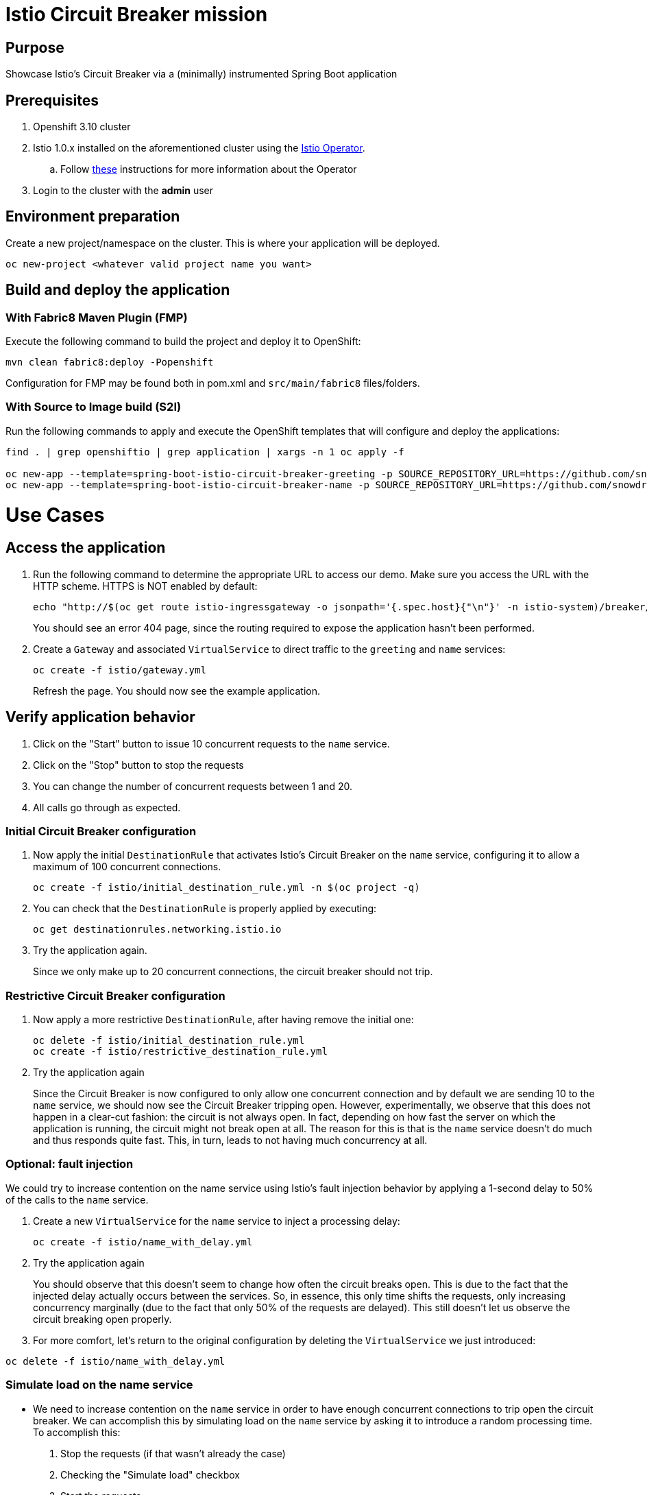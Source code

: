 = Istio Circuit Breaker mission

== Purpose
Showcase Istio's Circuit Breaker via a (minimally) instrumented Spring Boot application

== Prerequisites
. Openshift 3.10 cluster
. Istio 1.0.x installed on the aforementioned cluster using the link:https://github.com/Maistra/istio-operator[Istio Operator].
.. Follow link:https://github.com/Maistra/openshift-ansible/blob/maistra-0.1.0-ocp-3.1.0-istio-1.0.0/istio/Installation.md[these] instructions for more information about the Operator
. Login to the cluster with the *admin* user

== Environment preparation

Create a new project/namespace on the cluster. This is where your application will be deployed.

```bash
oc new-project <whatever valid project name you want>
```

== Build and deploy the application

=== With Fabric8 Maven Plugin (FMP)
Execute the following command to build the project and deploy it to OpenShift:
```bash
mvn clean fabric8:deploy -Popenshift
```
Configuration for FMP may be found both in pom.xml and `src/main/fabric8` files/folders.

=== With Source to Image build (S2I)
Run the following commands to apply and execute the OpenShift templates that will configure and deploy the applications:
```bash
find . | grep openshiftio | grep application | xargs -n 1 oc apply -f

oc new-app --template=spring-boot-istio-circuit-breaker-greeting -p SOURCE_REPOSITORY_URL=https://github.com/snowdrop/spring-boot-istio-circuit-breaker-booster  -p SOURCE_REPOSITORY_REF=master -p SOURCE_REPOSITORY_DIR=greeting-service
oc new-app --template=spring-boot-istio-circuit-breaker-name -p SOURCE_REPOSITORY_URL=https://github.com/snowdrop/spring-boot-istio-circuit-breaker-booster  -p SOURCE_REPOSITORY_REF=master -p SOURCE_REPOSITORY_DIR=name-service
```

= Use Cases

== Access the application

. Run the following command to determine the appropriate URL to access our demo. Make sure you access the URL with the HTTP scheme. HTTPS is NOT enabled by default:
+
```bash
echo "http://$(oc get route istio-ingressgateway -o jsonpath='{.spec.host}{"\n"}' -n istio-system)/breaker/greeting"
```
+
You should see an error 404 page, since the routing required to expose the application hasn't been performed.
+
. Create a `Gateway` and associated `VirtualService` to direct traffic to the `greeting` and `name` services:
+
```bash
oc create -f istio/gateway.yml
```
+
Refresh the page. You should now see the example application.

== Verify application behavior

. Click on the "Start" button to issue 10 concurrent requests to the `name` service.
. Click on the "Stop" button to stop the requests
. You can change the number of concurrent requests between 1 and 20.
. All calls go through as expected.


=== Initial Circuit Breaker configuration
. Now apply the initial `DestinationRule` that activates Istio's Circuit Breaker on the `name` service, configuring it to allow a maximum of 100 concurrent connections.
+
```bash
oc create -f istio/initial_destination_rule.yml -n $(oc project -q)
```
. You can check that the `DestinationRule` is properly applied by executing:
+
```bash
oc get destinationrules.networking.istio.io
```
. Try the application again.
+
Since we only make up to 20 concurrent connections, the circuit breaker should not trip.

=== Restrictive Circuit Breaker configuration
. Now apply a more restrictive `DestinationRule`, after having remove the initial one:
+
```bash
oc delete -f istio/initial_destination_rule.yml
oc create -f istio/restrictive_destination_rule.yml
```
. Try the application again
+
Since the Circuit Breaker is now configured to only allow one concurrent connection and by default we are sending 10 to the `name` service, we should now see the Circuit Breaker tripping open. However, experimentally, we observe that this does not happen in a clear-cut fashion: the circuit is not always open. In fact, depending on how fast the server on which the application is running, the circuit might not break open at all. The reason for this is that is the `name` service doesn't do much and thus responds quite fast. This, in turn, leads to not having much concurrency at all.

=== Optional: fault injection

We could try to increase contention on the name service using Istio's fault injection behavior by applying a 1-second delay to 50% of the calls to the `name` service.

. Create a new `VirtualService` for the `name` service to inject a processing delay:
+
```bash
oc create -f istio/name_with_delay.yml
```
. Try the application again
+
You should observe that this doesn't seem to change how often the circuit breaks open. This is
due to the fact that the injected delay actually occurs between the services. So, in essence, this only time shifts the requests, only increasing concurrency marginally (due to the fact that only 50% of the requests are delayed). This still doesn't let us observe the circuit breaking open properly.

. For more comfort, let's return to the original configuration by deleting the `VirtualService` we just introduced:
```bash
oc delete -f istio/name_with_delay.yml
```

=== Simulate load on the name service

* We need to increase contention on the `name` service in order to have enough concurrent connections to trip open the circuit breaker. We can accomplish this by simulating load on the `name` service by asking it to introduce a random processing time. To accomplish this:

. Stop the requests (if that wasn't already the case)
. Checking the "Simulate load" checkbox
. Start the requests.
+
You should now observe the circuit breaking open by observing lots of `Hello, Fallback!` messages.

== Undeploy the application

=== With Fabric8 Maven Plugin (FMP)
```bash
mvn fabric8:undeploy
```

=== With Source to Image build (S2I)
```bash
oc delete all --all
find . | grep openshiftio | grep application | xargs -n 1 oc delete -f
```

=== Remove the namespace
This will delete the project from the OpenShift cluster
```bash
oc delete project <your project name>
```

== Integration tests

To run integration tests, create a new namespace and run maven job
```bash
oc new-project <project-name>
mvn clean verify -Popenshift,openshift-it
```
